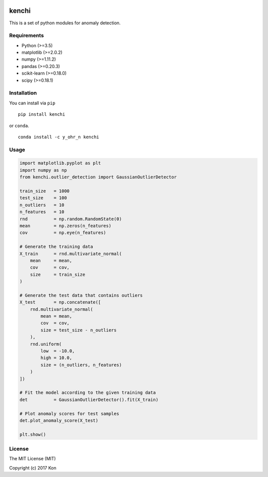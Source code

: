 .. image:: https://travis-ci.org/Y-oHr-N/kenchi.svg?branch=master
    :target: https://travis-ci.org/Y-oHr-N/kenchi

.. image:: https://ci.appveyor.com/api/projects/status/5cjkl0jrxo7gmug0/branch/master?svg=true
    :target: https://ci.appveyor.com/project/Y-oHr-N/kenchi/branch/master

.. image:: https://coveralls.io/repos/github/Y-oHr-N/kenchi/badge.svg?branch=master
    :target: https://coveralls.io/github/Y-oHr-N/kenchi?branch=master

.. image:: https://codeclimate.com/github/Y-oHr-N/kenchi/badges/gpa.svg
    :target: https://codeclimate.com/github/Y-oHr-N/kenchi

.. image:: https://badge.fury.io/py/kenchi.svg
    :target: https://badge.fury.io/py/kenchi

.. image:: https://anaconda.org/Y_oHr_N/kenchi/badges/version.svg
    :target: https://anaconda.org/Y_oHr_N/kenchi

.. image:: https://readthedocs.org/projects/kenchi/badge/?version=latest
    :target: http://kenchi.readthedocs.io/en/latest/?badge=latest

kenchi
======

This is a set of python modules for anomaly detection.

Requirements
------------

-  Python (>=3.5)
-  matplotlib (>=2.0.2)
-  numpy (>=1.11.2)
-  pandas (>=0.20.3)
-  scikit-learn (>=0.18.0)
-  scipy (>=0.18.1)

Installation
------------

You can install via ``pip``

::

    pip install kenchi

or ``conda``.

::

    conda install -c y_ohr_n kenchi

Usage
-----

.. code:: python

    import matplotlib.pyplot as plt
    import numpy as np
    from kenchi.outlier_detection import GaussianOutlierDetector

    train_size   = 1000
    test_size    = 100
    n_outliers   = 10
    n_features   = 10
    rnd          = np.random.RandomState(0)
    mean         = np.zeros(n_features)
    cov          = np.eye(n_features)

    # Generate the training data
    X_train      = rnd.multivariate_normal(
        mean     = mean,
        cov      = cov,
        size     = train_size
    )

    # Generate the test data that contains outliers
    X_test       = np.concatenate([
        rnd.multivariate_normal(
            mean = mean,
            cov  = cov,
            size = test_size - n_outliers
        ),
        rnd.uniform(
            low  = -10.0,
            high = 10.0,
            size = (n_outliers, n_features)
        )
    ])

    # Fit the model according to the given training data
    det          = GaussianOutlierDetector().fit(X_train)

    # Plot anomaly scores for test samples
    det.plot_anomaly_score(X_test)

    plt.show()

.. image:: docs/images/anomaly_score.png

License
-------

The MIT License (MIT)

Copyright (c) 2017 Kon
